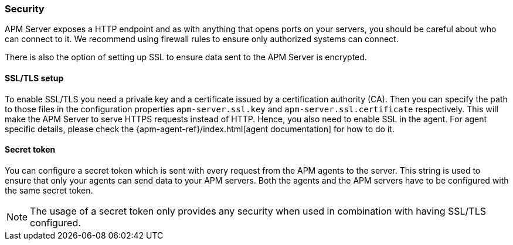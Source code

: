 [[security]]
[float]
=== Security

APM Server exposes a HTTP endpoint and as with anything that opens ports on your servers, 
you should be careful about who can connect to it.
We recommend using firewall rules to ensure only authorized systems can connect.

There is also the option of setting up SSL to ensure data sent to the APM Server is encrypted.

[[ssl-setup]]
[float]
==== SSL/TLS setup

To enable SSL/TLS you need a private key and a certificate issued by a certification authority (CA).
Then you can specify the path to those files in the configuration properties 
`apm-server.ssl.key` and 
`apm-server.ssl.certificate` 
respectively.
This will make the APM Server to serve HTTPS requests instead of HTTP. 
Hence, you also need to enable SSL in the agent. 
For agent specific details, 
please check the {apm-agent-ref}/index.html[agent documentation] for how to do it.

[[secret-token]]
[float]
==== Secret token

You can configure a secret token which is sent with every request from the APM agents to the server.
This string is used to ensure that only your agents can send data to your APM servers. 
Both the agents and the APM servers have to be configured with the same secret token.

NOTE: The usage of a secret token only provides any security when used in combination with having SSL/TLS configured. 
